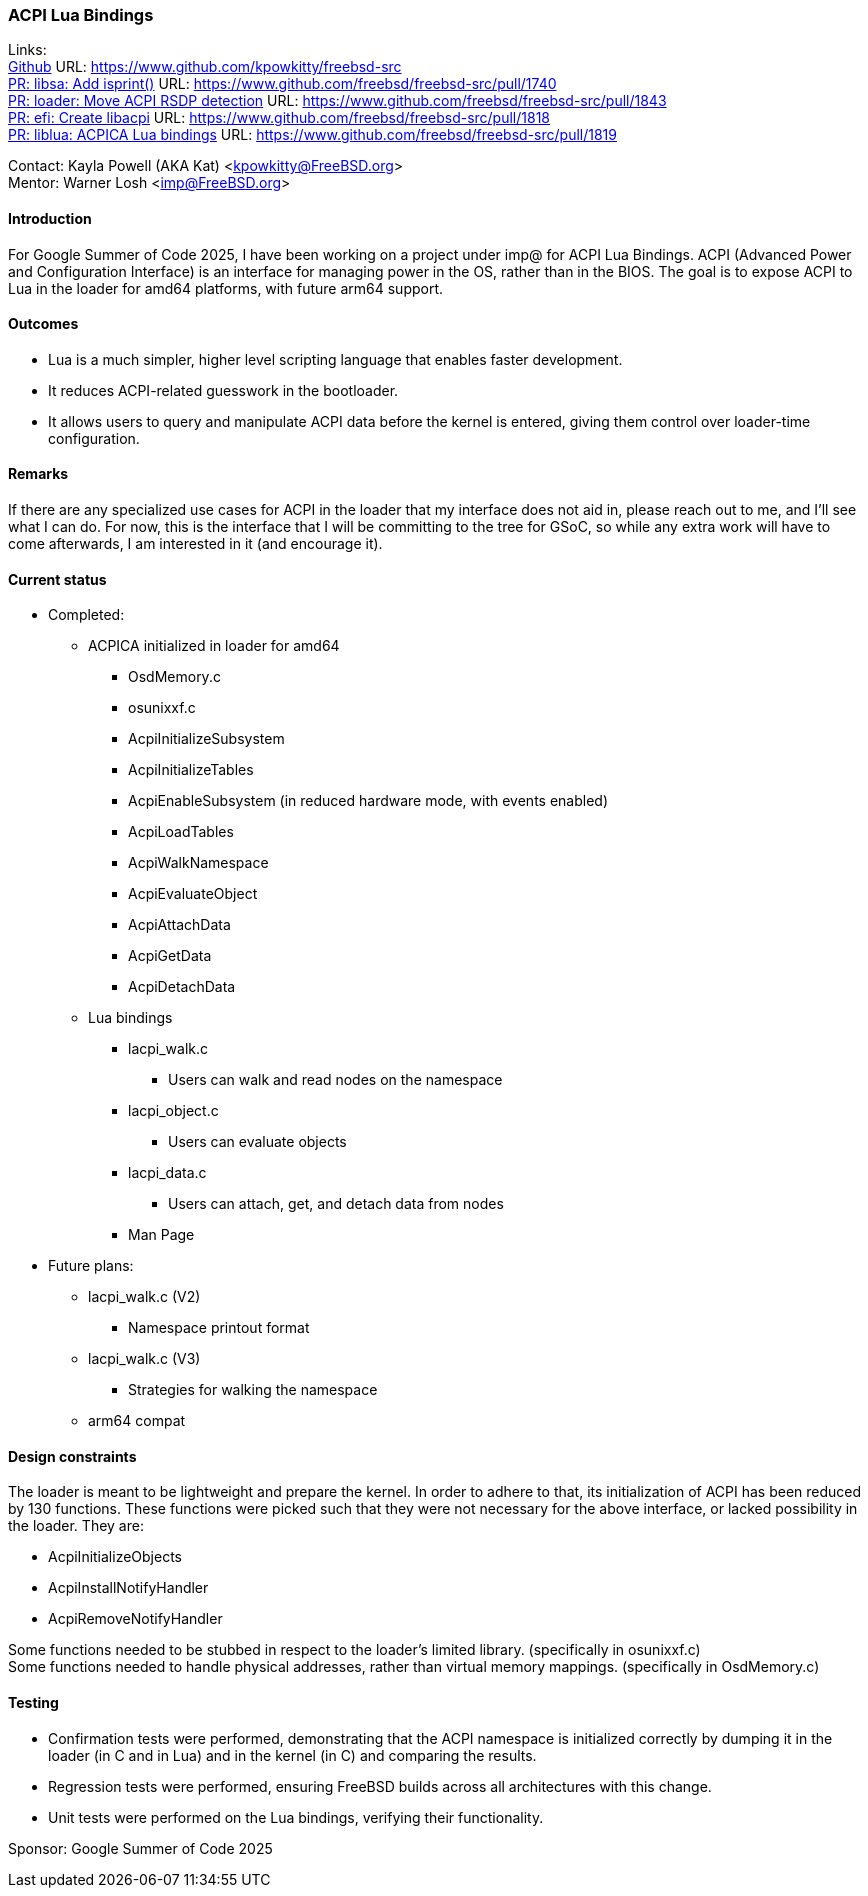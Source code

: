 === ACPI Lua Bindings

Links: +
link:https://www.github.com/kpowkitty/freebsd-src[Github] URL: link:https://www.github.com/kpowkitty/freebsd-src[] +
link:https://www.github.com/freebsd/freebsd-src/pull/1740[PR: libsa: Add isprint()] URL: https://www.github.com/freebsd/freebsd-src/pull/1740[] +
link:https://www.github.com/freebsd/freebsd-src/pull/1843[PR: loader: Move ACPI RSDP detection] URL: https://www.github.com/freebsd/freebsd-src/pull/1843[] +
link:https://www.github.com/freebsd/freebsd-src/pull/1818[PR: efi: Create libacpi] URL: https://www.github.com/freebsd/freebsd-src/pull/1818[] +
link:https://www.github.com/freebsd/freebsd-src/pull/1819[PR: liblua: ACPICA Lua bindings] URL: https://www.github.com/freebsd/freebsd-src/pull/1819[] +

Contact: Kayla Powell (AKA Kat) <kpowkitty@FreeBSD.org> +
Mentor: Warner Losh <imp@FreeBSD.org>

==== Introduction

For Google Summer of Code 2025, I have been working on a project under imp@ for ACPI Lua Bindings.
ACPI (Advanced Power and Configuration Interface) is an interface for managing power in the OS, rather than in the BIOS.
The goal is to expose ACPI to Lua in the loader for amd64 platforms, with future arm64 support.

==== Outcomes

* Lua is a much simpler, higher level scripting language that enables faster development.
* It reduces ACPI-related guesswork in the bootloader.
* It allows users to query and manipulate ACPI data before the kernel is entered, giving them control over loader-time configuration.

==== Remarks

If there are any specialized use cases for ACPI in the loader that my interface does not aid in, please reach out to me, and I'll see what I can do.
For now, this is the interface that I will be committing to the tree for GSoC, so while any extra work will have to come afterwards, I am interested in it (and encourage it).

==== Current status

* Completed:
** ACPICA initialized in loader for amd64
*** OsdMemory.c
*** osunixxf.c
*** AcpiInitializeSubsystem  
*** AcpiInitializeTables  
*** AcpiEnableSubsystem (in reduced hardware mode, with events enabled)
*** AcpiLoadTables  
*** AcpiWalkNamespace  
*** AcpiEvaluateObject 
*** AcpiAttachData
*** AcpiGetData
*** AcpiDetachData
** Lua bindings
*** lacpi_walk.c
**** Users can walk and read nodes on the namespace
*** lacpi_object.c 
**** Users can evaluate objects
*** lacpi_data.c 
**** Users can attach, get, and detach data from nodes
*** Man Page
* Future plans:
** lacpi_walk.c		(V2)
*** Namespace printout format
** lacpi_walk.c		(V3)
*** Strategies for walking the namespace
** arm64 compat

==== Design constraints

The loader is meant to be lightweight and prepare the kernel.
In order to adhere to that, its initialization of ACPI has been reduced by 130 functions.
These functions were picked such that they were not necessary for the above interface, or lacked possibility in the loader.
They are:

* AcpiInitializeObjects
* AcpiInstallNotifyHandler
* AcpiRemoveNotifyHandler

Some functions needed to be stubbed in respect to the loader's limited library. (specifically in osunixxf.c) + 
Some functions needed to handle physical addresses, rather than virtual memory mappings. (specifically in OsdMemory.c)

==== Testing

* Confirmation tests were performed, demonstrating that the ACPI namespace is initialized correctly by dumping it in the loader (in C and in Lua) and in the kernel (in C) and comparing the results.
* Regression tests were performed, ensuring FreeBSD builds across all architectures with this change.
* Unit tests were performed on the Lua bindings, verifying their functionality.

Sponsor: Google Summer of Code 2025
